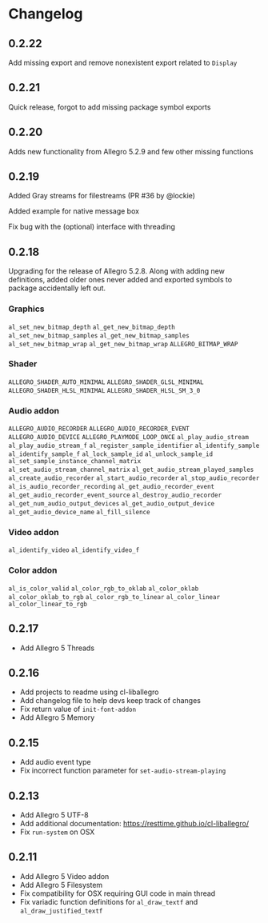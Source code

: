 * Changelog
** 0.2.22
Add missing export and remove nonexistent export related to ~Display~
** 0.2.21
Quick release, forgot to add missing package symbol exports
** 0.2.20
Adds new functionality from Allegro 5.2.9 and few other missing functions
** 0.2.19
Added Gray streams for filestreams (PR #36 by @lockie)

Added example for native message box

Fix bug with the (optional) interface with threading

** 0.2.18
Upgrading for the release of Allegro 5.2.8.  Along with adding new definitions, added older ones never added and exported symbols to package accidentally left out.

*** Graphics
~al_set_new_bitmap_depth~
~al_get_new_bitmap_depth~
~al_set_new_bitmap_samples~
~al_get_new_bitmap_samples~
~al_set_new_bitmap_wrap~
~al_get_new_bitmap_wrap~
~ALLEGRO_BITMAP_WRAP~

*** Shader
~ALLEGRO_SHADER_AUTO_MINIMAL~
~ALLEGRO_SHADER_GLSL_MINIMAL~
~ALLEGRO_SHADER_HLSL_MINIMAL~
~ALLEGRO_SHADER_HLSL_SM_3_0~

*** Audio addon
~ALLEGRO_AUDIO_RECORDER~
~ALLEGRO_AUDIO_RECORDER_EVENT~
~ALLEGRO_AUDIO_DEVICE~
~ALLEGRO_PLAYMODE_LOOP_ONCE~
~al_play_audio_stream~
~al_play_audio_stream_f~
~al_register_sample_identifier~
~al_identify_sample~
~al_identify_sample_f~
~al_lock_sample_id~
~al_unlock_sample_id~
~al_set_sample_instance_channel_matrix~
~al_set_audio_stream_channel_matrix~
~al_get_audio_stream_played_samples~
~al_create_audio_recorder~
~al_start_audio_recorder~
~al_stop_audio_recorder~
~al_is_audio_recorder_recording~
~al_get_audio_recorder_event~
~al_get_audio_recorder_event_source~
~al_destroy_audio_recorder~
~al_get_num_audio_output_devices~
~al_get_audio_output_device~
~al_get_audio_device_name~
~al_fill_silence~

*** Video addon
~al_identify_video~
~al_identify_video_f~

*** Color addon
~al_is_color_valid~
~al_color_rgb_to_oklab~
~al_color_oklab~
~al_color_oklab_to_rgb~
~al_color_rgb_to_linear~
~al_color_linear~
~al_color_linear_to_rgb~

** 0.2.17
- Add Allegro 5 Threads

** 0.2.16
- Add projects to readme using cl-liballegro
- Add changelog file to help devs keep track of changes
- Fix return value of ~init-font-addon~
- Add Allegro 5 Memory

** 0.2.15
- Add audio event type
- Fix incorrect function parameter for ~set-audio-stream-playing~

** 0.2.13
- Add Allegro 5 UTF-8
- Add additional documentation: https://resttime.github.io/cl-liballegro/
- Fix ~run-system~ on OSX

** 0.2.11
- Add Allegro 5 Video addon
- Add Allegro 5 Filesystem
- Fix compatibility for OSX requiring GUI code in main thread
- Fix variadic function definitions for ~al_draw_textf~ and ~al_draw_justified_textf~
